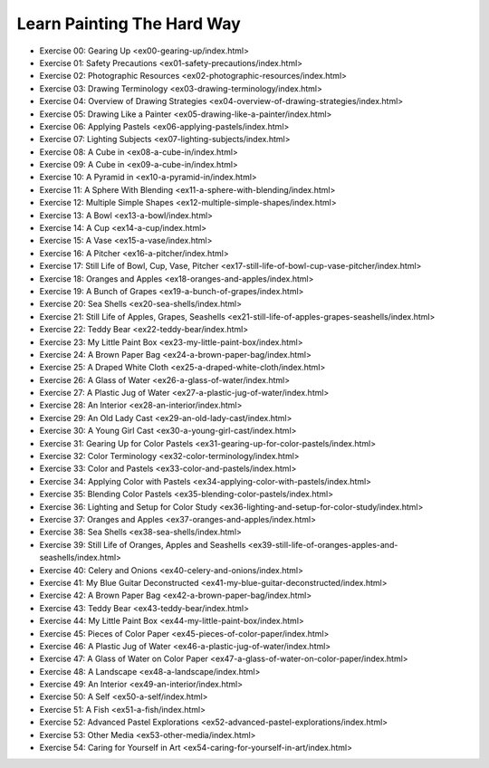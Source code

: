 ===========================
Learn Painting The Hard Way
===========================
* Exercise 00: Gearing Up <ex00-gearing-up/index.html>
* Exercise 01: Safety Precautions <ex01-safety-precautions/index.html>
* Exercise 02: Photographic Resources <ex02-photographic-resources/index.html>
* Exercise 03: Drawing Terminology <ex03-drawing-terminology/index.html>
* Exercise 04: Overview of Drawing Strategies <ex04-overview-of-drawing-strategies/index.html>
* Exercise 05: Drawing Like a Painter <ex05-drawing-like-a-painter/index.html>
* Exercise 06: Applying Pastels <ex06-applying-pastels/index.html>
* Exercise 07: Lighting Subjects <ex07-lighting-subjects/index.html>
* Exercise 08: A Cube in  <ex08-a-cube-in/index.html>
* Exercise 09: A Cube in  <ex09-a-cube-in/index.html>
* Exercise 10: A Pyramid in  <ex10-a-pyramid-in/index.html>
* Exercise 11: A Sphere With Blending <ex11-a-sphere-with-blending/index.html>
* Exercise 12: Multiple Simple Shapes <ex12-multiple-simple-shapes/index.html>
* Exercise 13: A Bowl <ex13-a-bowl/index.html>
* Exercise 14: A Cup <ex14-a-cup/index.html>
* Exercise 15: A Vase <ex15-a-vase/index.html>
* Exercise 16: A Pitcher <ex16-a-pitcher/index.html>
* Exercise 17: Still Life of Bowl, Cup, Vase, Pitcher <ex17-still-life-of-bowl-cup-vase-pitcher/index.html>
* Exercise 18: Oranges and Apples <ex18-oranges-and-apples/index.html>
* Exercise 19: A Bunch of Grapes <ex19-a-bunch-of-grapes/index.html>
* Exercise 20: Sea Shells <ex20-sea-shells/index.html>
* Exercise 21: Still Life of Apples, Grapes, Seashells <ex21-still-life-of-apples-grapes-seashells/index.html>
* Exercise 22: Teddy Bear <ex22-teddy-bear/index.html>
* Exercise 23: My Little Paint Box <ex23-my-little-paint-box/index.html>
* Exercise 24: A Brown Paper Bag <ex24-a-brown-paper-bag/index.html>
* Exercise 25: A Draped White Cloth <ex25-a-draped-white-cloth/index.html>
* Exercise 26: A Glass of Water <ex26-a-glass-of-water/index.html>
* Exercise 27: A Plastic Jug of Water <ex27-a-plastic-jug-of-water/index.html>
* Exercise 28: An Interior <ex28-an-interior/index.html>
* Exercise 29: An Old Lady Cast <ex29-an-old-lady-cast/index.html>
* Exercise 30: A Young Girl Cast <ex30-a-young-girl-cast/index.html>
* Exercise 31: Gearing Up for Color Pastels <ex31-gearing-up-for-color-pastels/index.html>
* Exercise 32: Color Terminology <ex32-color-terminology/index.html>
* Exercise 33: Color and Pastels <ex33-color-and-pastels/index.html>
* Exercise 34: Applying Color with Pastels <ex34-applying-color-with-pastels/index.html>
* Exercise 35: Blending Color Pastels <ex35-blending-color-pastels/index.html>
* Exercise 36: Lighting and Setup for Color Study <ex36-lighting-and-setup-for-color-study/index.html>
* Exercise 37: Oranges and Apples <ex37-oranges-and-apples/index.html>
* Exercise 38: Sea Shells <ex38-sea-shells/index.html>
* Exercise 39: Still Life of Oranges, Apples and Seashells <ex39-still-life-of-oranges-apples-and-seashells/index.html>
* Exercise 40: Celery and Onions <ex40-celery-and-onions/index.html>
* Exercise 41: My Blue Guitar Deconstructed <ex41-my-blue-guitar-deconstructed/index.html>
* Exercise 42: A Brown Paper Bag <ex42-a-brown-paper-bag/index.html>
* Exercise 43: Teddy Bear <ex43-teddy-bear/index.html>
* Exercise 44: My Little Paint Box <ex44-my-little-paint-box/index.html>
* Exercise 45: Pieces of Color Paper <ex45-pieces-of-color-paper/index.html>
* Exercise 46: A Plastic Jug of Water <ex46-a-plastic-jug-of-water/index.html>
* Exercise 47: A Glass of Water on Color Paper <ex47-a-glass-of-water-on-color-paper/index.html>
* Exercise 48: A Landscape <ex48-a-landscape/index.html>
* Exercise 49: An Interior <ex49-an-interior/index.html>
* Exercise 50: A Self <ex50-a-self/index.html>
* Exercise 51: A Fish <ex51-a-fish/index.html>
* Exercise 52: Advanced Pastel Explorations <ex52-advanced-pastel-explorations/index.html>
* Exercise 53: Other Media <ex53-other-media/index.html>
* Exercise 54: Caring for Yourself in Art <ex54-caring-for-yourself-in-art/index.html>
